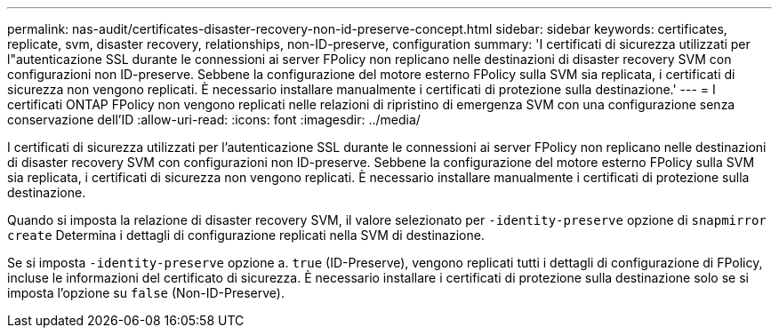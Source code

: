 ---
permalink: nas-audit/certificates-disaster-recovery-non-id-preserve-concept.html 
sidebar: sidebar 
keywords: certificates, replicate, svm, disaster recovery, relationships, non-ID-preserve, configuration 
summary: 'I certificati di sicurezza utilizzati per l"autenticazione SSL durante le connessioni ai server FPolicy non replicano nelle destinazioni di disaster recovery SVM con configurazioni non ID-preserve. Sebbene la configurazione del motore esterno FPolicy sulla SVM sia replicata, i certificati di sicurezza non vengono replicati. È necessario installare manualmente i certificati di protezione sulla destinazione.' 
---
= I certificati ONTAP FPolicy non vengono replicati nelle relazioni di ripristino di emergenza SVM con una configurazione senza conservazione dell'ID
:allow-uri-read: 
:icons: font
:imagesdir: ../media/


[role="lead"]
I certificati di sicurezza utilizzati per l'autenticazione SSL durante le connessioni ai server FPolicy non replicano nelle destinazioni di disaster recovery SVM con configurazioni non ID-preserve. Sebbene la configurazione del motore esterno FPolicy sulla SVM sia replicata, i certificati di sicurezza non vengono replicati. È necessario installare manualmente i certificati di protezione sulla destinazione.

Quando si imposta la relazione di disaster recovery SVM, il valore selezionato per `-identity-preserve` opzione di `snapmirror create` Determina i dettagli di configurazione replicati nella SVM di destinazione.

Se si imposta `-identity-preserve` opzione a. `true` (ID-Preserve), vengono replicati tutti i dettagli di configurazione di FPolicy, incluse le informazioni del certificato di sicurezza. È necessario installare i certificati di protezione sulla destinazione solo se si imposta l'opzione su `false` (Non-ID-Preserve).
